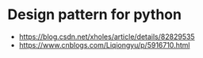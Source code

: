 * Design pattern for python
- https://blog.csdn.net/xholes/article/details/82829535
- https://www.cnblogs.com/Liqiongyu/p/5916710.html
